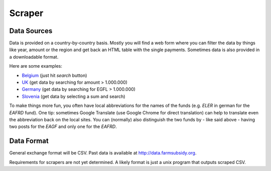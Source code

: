 =======
Scraper
=======


Data Sources
============

Data is provided on a country-by-country basis. Mostly you will find a web form where you can filter 
the data by things like year, amount or the region and get back an HTML table with the single payments. 
Sometimes data is also provided in a downloadable format.

Here are some examples:

* `Belgium <http://www.belpa.be/pub/EN/data.html>`_ (just hit *search* button)
* `UK <http://cap-payments.defra.gov.uk/>`_ (get data by searching for amount > 1.000.000)
* `Germany <http://www.agrar-fischerei-zahlungen.de/Suche>`_ (get data by searching for EGFL > 1.000.000)
* `Slovenia <http://www.arsktrp.gov.si/si/o_agenciji/informacije_javnega_znacaja/prejemniki_sredstev/prejemniki_sredstev/>`_ (get data by selecting a sum and search)

To make things more fun, you often have local abbreviations for the names of the funds 
(e.g. *ELER* in german for the *EAFRD* fund). One tip: sometimes Google Translate 
(use Google Chrome for direct translation) can help to translate even the abbreviation back on the local sites. 
You can (normally) also distinguish the two funds by - like said above - having two posts for the *EAGF* and 
only one for the *EAFRD*.


Data Format
===========

General exchange format will be CSV. Past data is available at http://data.farmsubsidy.org.

Requirements for scrapers are not yet determined. A likely format is just a unix program that outputs scraped CSV.


